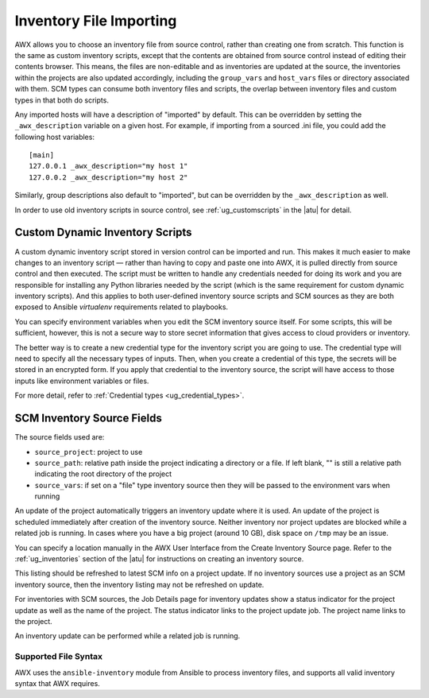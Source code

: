 .. _ag_inv_import:

Inventory File Importing
=========================

.. index::
   single: inventory file importing
   single: inventory scripts; custom

AWX allows you to choose an inventory file from source control, rather than creating one from scratch. This function is the same as custom inventory scripts, except that the contents are obtained from source control instead of editing their contents browser. This means, the files are non-editable and as inventories are updated at the source, the inventories within the projects are also updated accordingly, including the ``group_vars`` and ``host_vars`` files or directory associated with them. SCM types can consume both inventory files and scripts, the overlap between inventory files and custom types in that both do scripts.

Any imported hosts will have a description of "imported" by default. This can be overridden by setting the ``_awx_description`` variable on a given host. For example, if importing from a sourced .ini file, you could add the following host variables:

::

	[main]
	127.0.0.1 _awx_description="my host 1"
	127.0.0.2 _awx_description="my host 2"

Similarly, group descriptions also default to "imported", but can be overridden by the ``_awx_description`` as well.

In order to use old inventory scripts in source control, see :ref:`ug_customscripts` in the |atu| for detail.


Custom Dynamic Inventory Scripts
---------------------------------

A custom dynamic inventory script stored in version control can be imported and run. This makes it much easier to make changes to an inventory script — rather than having to copy and paste one into AWX, it is pulled directly from source control and then executed. The script must be written to handle any credentials needed for doing its work and you are responsible for installing any Python libraries needed by the script (which is the same requirement for custom dynamic inventory scripts). And this applies to both user-defined inventory source scripts and SCM sources as they are both exposed to Ansible *virtualenv* requirements related to playbooks.

You can specify environment variables when you edit the SCM inventory source itself. For some scripts, this will be sufficient, however, this is not a secure way to store secret information that gives access to cloud providers or inventory.

The better way is to create a new credential type for the inventory script you are going to use. The credential type will need to specify all the necessary types of inputs. Then, when you create a credential of this type, the secrets will be stored in an encrypted form. If you apply that credential to the inventory source, the script will have access to those inputs like environment variables or files. 

For more detail, refer to :ref:`Credential types <ug_credential_types>`.


SCM Inventory Source Fields
-----------------------------

The source fields used are:

- ``source_project``: project to use

- ``source_path``: relative path inside the project indicating a directory or a file. If left blank, "" is still a relative path indicating the root directory of the project

- ``source_vars``: if set on a "file" type inventory source then they will be passed to the environment vars when running

An update of the project automatically triggers an inventory update where it is used. An update of the project is scheduled immediately after creation of the inventory source. Neither inventory nor project updates are blocked while a related job is running. In cases where you have a big project (around 10 GB), disk space on ``/tmp`` may be an issue.

You can specify a location manually in the AWX User Interface from the Create Inventory Source page. Refer to the :ref:`ug_inventories` section of the |atu| for instructions on creating an inventory source.

This listing should be refreshed to latest SCM info on a project update. If no inventory sources use a project as an SCM inventory source, then the inventory listing may not be refreshed on update.

For inventories with SCM sources, the Job Details page for inventory updates show a status indicator for the project update as well as the name of the project. The status indicator links to the project update job. The project name links to the project.

.. image:: ../common/images/jobs-details-scm-sourced-inventories.png

An inventory update can be performed while a related job is running.


Supported File Syntax
^^^^^^^^^^^^^^^^^^^^^^

AWX uses the ``ansible-inventory`` module from Ansible to process inventory files, and supports all valid inventory syntax that AWX requires.

